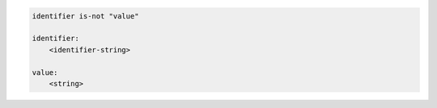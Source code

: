 .. code-block:: text

    identifier is-not "value"

    identifier:
        <identifier-string>

    value:
        <string>

